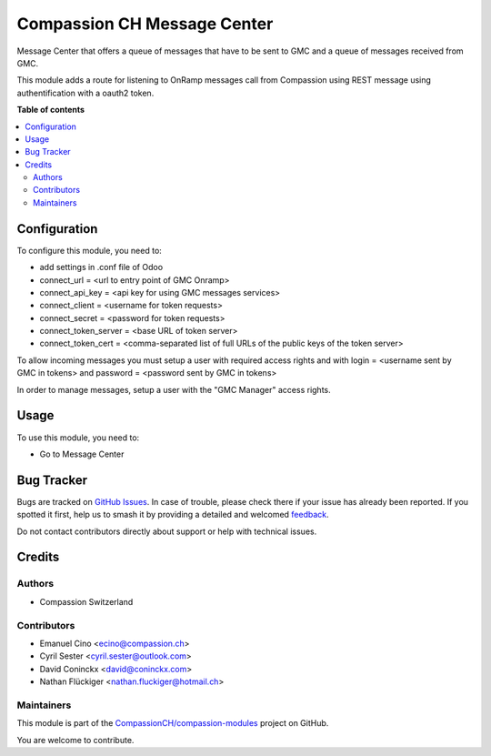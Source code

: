 ============================
Compassion CH Message Center
============================

.. 
   !!!!!!!!!!!!!!!!!!!!!!!!!!!!!!!!!!!!!!!!!!!!!!!!!!!!
   !! This file is generated by oca-gen-addon-readme !!
   !! changes will be overwritten.                   !!
   !!!!!!!!!!!!!!!!!!!!!!!!!!!!!!!!!!!!!!!!!!!!!!!!!!!!
   !! source digest: sha256:ab86645023bfd32c5fbc9d8780aec5d47e0af2850b72ed8c6c902a7baf2704bc
   !!!!!!!!!!!!!!!!!!!!!!!!!!!!!!!!!!!!!!!!!!!!!!!!!!!!

.. |badge1| image:: https://img.shields.io/badge/maturity-Production%2FStable-green.png
    :target: https://odoo-community.org/page/development-status
    :alt: Production/Stable
.. |badge2| image:: https://img.shields.io/badge/licence-AGPL--3-blue.png
    :target: http://www.gnu.org/licenses/agpl-3.0-standalone.html
    :alt: License: AGPL-3
.. |badge3| image:: https://img.shields.io/badge/github-CompassionCH%2Fcompassion--modules-lightgray.png?logo=github
    :target: https://github.com/CompassionCH/compassion-modules/tree/14.0/message_center_compassion
    :alt: CompassionCH/compassion-modules

|badge1| |badge2| |badge3|

Message Center that offers a queue of messages that have to be sent to
GMC and a queue of messages received from GMC.

This module adds a route for listening to OnRamp messages call from
Compassion using REST message using authentification with a oauth2
token.

**Table of contents**

.. contents::
   :local:

Configuration
=============

To configure this module, you need to:

-  add settings in .conf file of Odoo
-  connect_url = <url to entry point of GMC Onramp>
-  connect_api_key = <api key for using GMC messages services>
-  connect_client = <username for token requests>
-  connect_secret = <password for token requests>
-  connect_token_server = <base URL of token server>
-  connect_token_cert = <comma-separated list of full URLs of the public
   keys of the token server>

To allow incoming messages you must setup a user with required access
rights and with login = <username sent by GMC in tokens> and password =
<password sent by GMC in tokens>

In order to manage messages, setup a user with the "GMC Manager" access
rights.

Usage
=====

To use this module, you need to:

-  Go to Message Center

Bug Tracker
===========

Bugs are tracked on `GitHub Issues <https://github.com/CompassionCH/compassion-modules/issues>`_.
In case of trouble, please check there if your issue has already been reported.
If you spotted it first, help us to smash it by providing a detailed and welcomed
`feedback <https://github.com/CompassionCH/compassion-modules/issues/new?body=module:%20message_center_compassion%0Aversion:%2014.0%0A%0A**Steps%20to%20reproduce**%0A-%20...%0A%0A**Current%20behavior**%0A%0A**Expected%20behavior**>`_.

Do not contact contributors directly about support or help with technical issues.

Credits
=======

Authors
-------

* Compassion Switzerland

Contributors
------------

-  Emanuel Cino <ecino@compassion.ch>
-  Cyril Sester <cyril.sester@outlook.com>
-  David Coninckx <david@coninckx.com>
-  Nathan Flückiger <nathan.fluckiger@hotmail.ch>

Maintainers
-----------

This module is part of the `CompassionCH/compassion-modules <https://github.com/CompassionCH/compassion-modules/tree/14.0/message_center_compassion>`_ project on GitHub.

You are welcome to contribute.

